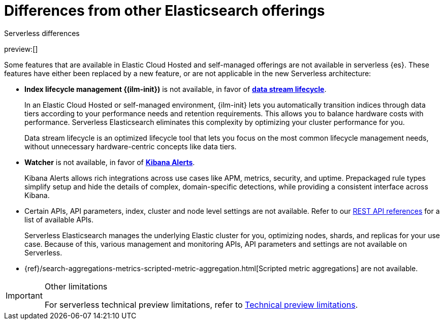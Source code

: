[[differences]]
= Differences from other Elasticsearch offerings

:description: Understand how serverless Elasticsearch differs from Elastic Cloud Hosted and self-managed offerings.
:keywords: serverless, elasticsearch

++++
<titleabbrev>Serverless differences</titleabbrev>
++++

preview:[]

Some features that are available in Elastic Cloud Hosted and self-managed offerings are not available in serverless {es}.
These features have either been replaced by a new feature, or are not applicable in the new Serverless architecture:

* **Index lifecycle management {(ilm-init})** is not available, in favor of **https://www.elastic.co/docs/current/serverless/index-management[data stream lifecycle]**.
+
In an Elastic Cloud Hosted or self-managed environment, {ilm-init} lets you automatically transition indices through data tiers according to your
performance needs and retention requirements. This allows you to balance hardware costs with performance. Serverless Elasticsearch eliminates this
complexity by optimizing your cluster performance for you.
+
Data stream lifecycle is an optimized lifecycle tool that lets you focus on the most common lifecycle management needs, without unnecessary
hardware-centric concepts like data tiers.
+
* **Watcher** is not available, in favor of **<<explore-your-data-alerting,Kibana Alerts>>**.
+
Kibana Alerts allows rich integrations across use cases like APM, metrics, security, and uptime. Prepackaged rule types simplify setup and
hide the details of complex, domain-specific detections, while providing a consistent interface across Kibana.
+
* Certain APIs, API parameters, index, cluster and node level settings are not available. Refer to our
<<http-apis,REST API references>> for a list of available APIs.
+
Serverless Elasticsearch manages the underlying Elastic cluster for you, optimizing nodes, shards, and replicas for your use case.
Because of this, various management and monitoring APIs, API parameters and settings are not available on Serverless.
+
* {ref}/search-aggregations-metrics-scripted-metric-aggregation.html[Scripted metric aggregations] are not available.

.Other limitations
[IMPORTANT]
====
For serverless technical preview limitations, refer to <<technical-preview-limitations,Technical preview limitations>>.
====
